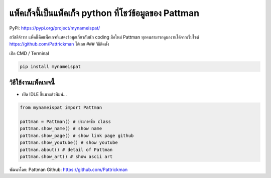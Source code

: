แพ็คเก็จนี้เป็นแพ็คเก็จ python ที่โชว์ข้อมูลของ Pattman
=======================================================

PyPi: https://pypi.org/project/mynameispat/

สวัสดีจ้าาาา แพ็คนี้คือแพ็คเกจที่แสดงข้อมูลเกี่ยวกับนัก coding มือใหม่
Pattman ทุกคนสามารถดูผลงานได้จากเว็บไซต์ https://github.com/Pattrickman
ได้เลย ### วิธีติดตั้ง

เปิด CMD / Terminal

.. code:: python

   pip install mynameispat

วิธีใช้งานแพ็คเพจนี้
~~~~~~~~~~~~~~~~~~~~

-  เปิด IDLE ขึ้นมาแล้วพิมพ์…

.. code:: python

   from mynameispat import Pattman

   pattman = Pattman() # ประกาศชื่อ class
   pattman.show_name() # show name
   pattman.show_page() # show link page github
   pattman.show_youtube() # show youtube
   pattman.about() # detail of Pattman
   pattman.show_art() # show ascii art

พัฒนาโดย: Pattman Github: https://github.com/Pattrickman
